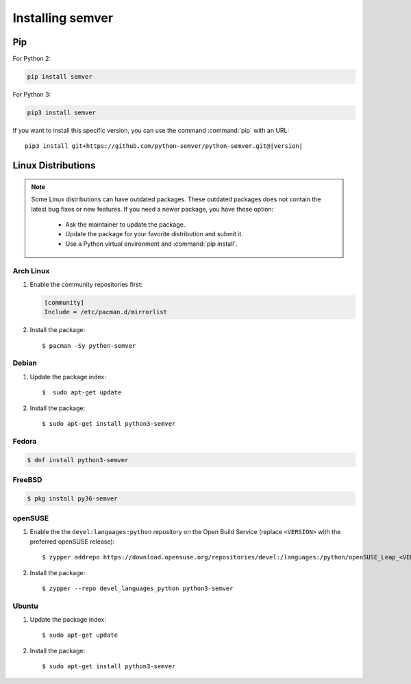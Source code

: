 Installing semver
=================


Pip
---

For Python 2:

.. code-block:: bash

    pip install semver

For Python 3:

.. code-block:: bash

    pip3 install semver

If you want to install this specific version, you can use the command :command:`pip`
with an URL:

.. parsed-literal::

    pip3 install git+https://github.com/python-semver/python-semver.git@|version|


Linux Distributions
-------------------

.. note::

   Some Linux distributions can have outdated packages.
   These outdated packages does not contain the latest bug fixes or new features.
   If you need a newer package, you have these option:

    * Ask the maintainer to update the package.
    * Update the package for your favorite distribution and submit it.
    * Use a Python virtual environment and :command:`pip install`.


Arch Linux
^^^^^^^^^^

1. Enable the community repositories first:

   .. code-block:: ini

      [community]
      Include = /etc/pacman.d/mirrorlist

2. Install the package::

    $ pacman -Sy python-semver


Debian
^^^^^^

1. Update the package index::

    $  sudo apt-get update

2. Install the package::

    $ sudo apt-get install python3-semver


Fedora
^^^^^^

.. code-block:: bash

    $ dnf install python3-semver


FreeBSD
^^^^^^^

.. code-block:: bash

    $ pkg install py36-semver

openSUSE
^^^^^^^^

1. Enable the the ``devel:languages:python`` repository on the Open Build Service (replace ``<VERSION>`` with the preferred openSUSE release)::

    $ zypper addrepo https://download.opensuse.org/repositories/devel:/languages:/python/openSUSE_Leap_<VERSION>/devel:languages:python.repo

2. Install the package::

    $ zypper --repo devel_languages_python python3-semver


Ubuntu
^^^^^^

1. Update the package index::

    $ sudo apt-get update

2. Install the package::

    $ sudo apt-get install python3-semver
